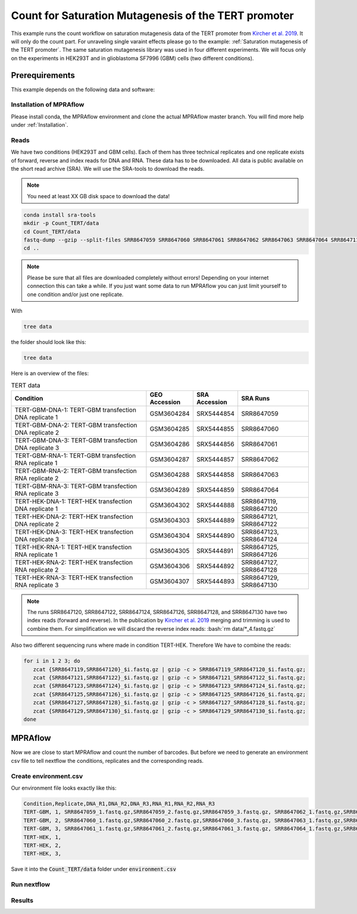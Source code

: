 .. _Count for Saturation Mutagenesis of the TERT promoter:

.. role:: bash(code)
   :language: bash

=====================================================================
Count for Saturation Mutagenesis of the TERT promoter
=====================================================================


This example runs the count workflow on saturation mutagenesis data of the TERT promoter from `Kircher et al. 2019 <https://doi.org/10.1038/s41467-019-11526-w>`_. It will only do the count part. For unraveling single varaint effects please go to the example: :ref:`Saturation mutagenesis of the TERT promoter`. The same saturation mutagenesis library was used in four different experiments. We will focus only on the experiments in HEK293T and in glioblastoma SF7996 (GBM) cells (two different conditions).


Prerequirements
======================

This example depends on the following data and software:


Installation of MPRAflow
----------------------------------------

Please install conda, the MPRAflow environment and clone the actual MPRAflow master branch. You will find more help under :ref:`Installation`.


Reads
--------

We have two conditions (HEK293T and GBM cells). Each of them has three technical replicates and one replicate exists of forward, reverse and index reads for DNA and RNA. These data has to be downloaded. All data is public available on the short read archive (SRA). We will use the SRA-tools to download the reads.

.. note:: You need at least XX GB disk space to download the data!

.. code-block:: bash

    conda install sra-tools
    mkdir -p Count_TERT/data
    cd Count_TERT/data
    fastq-dump --gzip --split-files SRR8647059 SRR8647060 SRR8647061 SRR8647062 SRR8647063 SRR8647064 SRR8647119 SRR8647120 SRR8647121 SRR8647122 SRR8647123 SRR8647124 SRR8647125 SRR8647126 SRR8647127 SRR8647128 SRR8647129 SRR8647130
    cd ..


.. note:: Please be sure that all files are downloaded completely without errors! Depending on your internet connection this can take a while. If you just want some data to run MPRAflow you can just limit yourself to one condition and/or just one replicate.

With

.. code-block:: bash

    tree data


the folder should look like this:

.. code-block:: text

    tree data



Here is an overview of the files:

.. csv-table:: TERT data
   :header: "Condition", "GEO Accession", "SRA Accession", SRA Runs
   :widths: 40, 10, 10, 20

   "TERT-GBM-DNA-1: TERT-GBM transfection DNA replicate 1", GSM3604284, SRX5444854, "SRR8647059"
   "TERT-GBM-DNA-2: TERT-GBM transfection DNA replicate 2", GSM3604285, SRX5444855, "SRR8647060"
   "TERT-GBM-DNA-3: TERT-GBM transfection DNA replicate 3", GSM3604286, SRX5444856, "SRR8647061"
   "TERT-GBM-RNA-1: TERT-GBM transfection RNA replicate 1", GSM3604287, SRX5444857, "SRR8647062"
   "TERT-GBM-RNA-2: TERT-GBM transfection RNA replicate 2", GSM3604288, SRX5444858, "SRR8647063"
   "TERT-GBM-RNA-3: TERT-GBM transfection RNA replicate 3", GSM3604289, SRX5444859, "SRR8647064"
   "TERT-HEK-DNA-1: TERT-HEK transfection DNA replicate 1", GSM3604302, SRX5444888, "SRR8647119, SRR8647120"
   "TERT-HEK-DNA-2: TERT-HEK transfection DNA replicate 2", GSM3604303, SRX5444889, "SRR8647121, SRR8647122"
   "TERT-HEK-DNA-3: TERT-HEK transfection DNA replicate 3", GSM3604304, SRX5444890, "SRR8647123, SRR8647124"
   "TERT-HEK-RNA-1: TERT-HEK transfection RNA replicate 1", GSM3604305, SRX5444891, "SRR8647125, SRR8647126"
   "TERT-HEK-RNA-2: TERT-HEK transfection RNA replicate 2", GSM3604306, SRX5444892, "SRR8647127, SRR8647128"
   "TERT-HEK-RNA-3: TERT-HEK transfection RNA replicate 3", GSM3604307, SRX5444893, "SRR8647129, SRR8647130"


.. note:: The runs SRR8647120, SRR8647122, SRR8647124, SRR8647126, SRR8647128, and SRR8647130 have two index reads (forward and reverse). In the publication by `Kircher et al. 2019 <https://doi.org/10.1038/s41467-019-11526-w>`_ merging and trimming is used to combine them. For simplification we will discard the reverse index reads: :bash:`rm data/*_4.fastq.gz`

.. code-block:: bash



Also two different sequencing runs where made in condition TERT-HEK. Therefore We have to combine the reads:

.. code-block:: bash

    for i in 1 2 3; do
       zcat {SRR8647119,SRR8647120}_$i.fastq.gz | gzip -c > SRR8647119_SRR8647120_$i.fastq.gz;
       zcat {SRR8647121,SRR8647122}_$i.fastq.gz | gzip -c > SRR8647121_SRR8647122_$i.fastq.gz;
       zcat {SRR8647123,SRR8647124}_$i.fastq.gz | gzip -c > SRR8647123_SRR8647124_$i.fastq.gz;
       zcat {SRR8647125,SRR8647126}_$i.fastq.gz | gzip -c > SRR8647125_SRR8647126_$i.fastq.gz;
       zcat {SRR8647127,SRR8647128}_$i.fastq.gz | gzip -c > SRR8647127_SRR8647128_$i.fastq.gz;
       zcat {SRR8647129,SRR8647130}_$i.fastq.gz | gzip -c > SRR8647129_SRR8647130_$i.fastq.gz;
    done

MPRAflow
=================================

Now we are close to start MPRAflow and count the number of barcodes. But before we need to generate an environment csv file to tell nextflow the conditions, replicates and the corresponding reads.

Create environment.csv
---------------------------

Our environment file looks exactly like this:

.. code-block:: text

  Condition,Replicate,DNA_R1,DNA_R2,DNA_R3,RNA_R1,RNA_R2,RNA_R3
  TERT-GBM, 1, SRR8647059_1.fastq.gz,SRR8647059_2.fastq.gz,SRR8647059_3.fastq.gz, SRR8647062_1.fastq.gz,SRR8647062_2.fastq.gz,SRR8647062_3.fastq.gz
  TERT-GBM, 2, SRR8647060_1.fastq.gz,SRR8647060_2.fastq.gz,SRR8647060_3.fastq.gz, SRR8647063_1.fastq.gz,SRR8647063_2.fastq.gz,SRR8647063_3.fastq.gz
  TERT-GBM, 3, SRR8647061_1.fastq.gz,SRR8647061_2.fastq.gz,SRR8647061_3.fastq.gz, SRR8647064_1.fastq.gz,SRR8647064_2.fastq.gz,SRR8647064_3.fastq.gz
  TERT-HEK, 1,
  TERT-HEK, 2,
  TERT-HEK, 3,

Save it into the :code:`Count_TERT/data` folder under :code:`environment.csv`

Run nextflow
------------------------------


Results
-----------------



.. todo::
  add count satMut example
